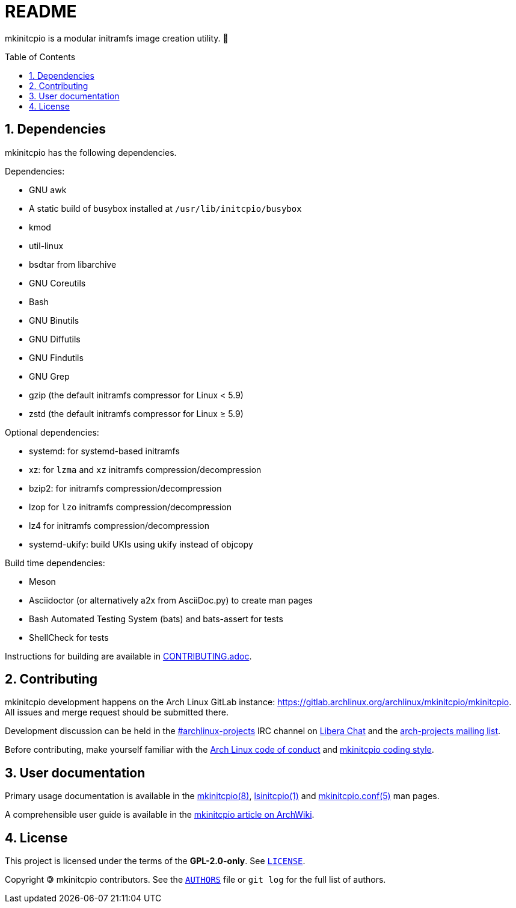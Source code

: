 :toc: preamble
:sectnums:

= README

mkinitcpio is a modular initramfs image creation utility. 🐏

== Dependencies

mkinitcpio has the following dependencies.

.Dependencies:
* GNU awk
* A static build of busybox installed at `+/usr/lib/initcpio/busybox+`
* kmod
* util-linux
* bsdtar from libarchive
* GNU Coreutils
* Bash
* GNU Binutils
* GNU Diffutils
* GNU Findutils
* GNU Grep
* gzip (the default initramfs compressor for Linux < 5.9)
* zstd (the default initramfs compressor for Linux ≥ 5.9)

.Optional dependencies:
* systemd: for systemd-based initramfs
* xz: for `+lzma+` and `+xz+` initramfs compression/decompression
* bzip2: for initramfs compression/decompression
* lzop for `+lzo+` initramfs compression/decompression
* lz4 for initramfs compression/decompression
* systemd-ukify: build UKIs using ukify instead of objcopy

.Build time dependencies:
* Meson
* Asciidoctor (or alternatively a2x from AsciiDoc.py) to create man pages
* Bash Automated Testing System (bats) and bats-assert for tests
* ShellCheck for tests

Instructions for building are available in xref:CONTRIBUTING.adoc#_building[CONTRIBUTING.adoc].

== Contributing

mkinitcpio development happens on the Arch Linux GitLab instance: https://gitlab.archlinux.org/archlinux/mkinitcpio/mkinitcpio. All issues and merge request should be submitted there.

Development discussion can be held in the link:ircs://irc.libera.chat/archlinux-projects[#archlinux-projects] IRC channel on https://libera.chat/[Libera Chat] and the https://lists.archlinux.org/mailman3/lists/arch-projects.lists.archlinux.org/[arch-projects mailing list].

Before contributing, make yourself familiar with the https://terms.archlinux.org/docs/code-of-conduct/[Arch Linux code of conduct] and xref:CONTRIBUTING.adoc[mkinitcpio coding style].

== User documentation

Primary usage documentation is available in the xref:man/mkinitcpio.8.adoc[mkinitcpio(8)], xref:man/lsinitcpio.1.adoc[lsinitcpio(1)] and xref:man/mkinitcpio.conf.5.adoc[mkinitcpio.conf(5)] man pages.

A comprehensible user guide is available in the https://wiki.archlinux.org/title/mkinitcpio[mkinitcpio article on ArchWiki].

== License

This project is licensed under the terms of the *GPL-2.0-only*. See `link:LICENSE[]`.

Copyright 🄯 mkinitcpio contributors. See the `link:AUTHORS[]` file or `+git log+` for the full list of authors.
